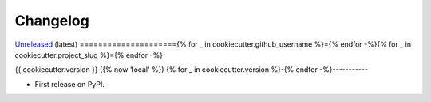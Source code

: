 =========
Changelog
=========

`Unreleased <https://github.com/{{ cookiecutter.github_username }}/{{ cookiecutter.project_slug }}>`_ (latest)
====================={% for _ in cookiecutter.github_username %}={% endfor -%}{% for _ in cookiecutter.project_slug %}={% endfor -%}

{{ cookiecutter.version }} ({% now 'local' %})
{% for _ in cookiecutter.version %}-{% endfor -%}-----------

* First release on PyPI.
